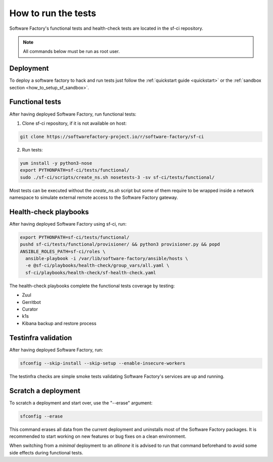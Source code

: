 .. _run_tests:

How to run the tests
--------------------

Software Factory's functional tests and health-check tests are located in the
sf-ci repository.

.. note::

  All commands below must be run as root user.

Deployment
..........

To deploy a software factory to hack and run tests just follow the
:ref:`quickstart guide <quickstart>` or the :ref:`sandbox section <how_to_setup_sf_sandbox>`.


Functional tests
................

After having deployed Software Factory, run functional tests:

1. Clone sf-ci repository, if it is not available on host:

.. code-block:: bash

  git clone https://softwarefactory-project.io/r/software-factory/sf-ci

2. Run tests:

.. code-block:: bash

 yum install -y python3-nose
 export PYTHONPATH=sf-ci/tests/functional/
 sudo ./sf-ci/scripts/create_ns.sh nosetests-3 -sv sf-ci/tests/functional/

Most tests can be executed without the *create_ns.sh* script but some
of them require to be wrapped inside a network namespace to simulate
external remote access to the Software Factory gateway.


Health-check playbooks
......................

After having deployed Software Factory using sf-ci, run:

.. code-block:: bash

 export PYTHONPATH=sf-ci/tests/functional/
 pushd sf-ci/tests/functional/provisioner/ && python3 provisioner.py && popd
 ANSIBLE_ROLES_PATH=sf-ci/roles \
   ansible-playbook -i /var/lib/software-factory/ansible/hosts \
   -e @sf-ci/playbooks/health-check/group_vars/all.yaml \
   sf-ci/playbooks/health-check/sf-health-check.yaml

The health-check playbooks complete the functional tests coverage by testing:

* Zuul
* Gerritbot
* Curator
* k1s
* Kibana backup and restore process

Testinfra validation
....................

After having deployed Software Factory, run:

.. code-block:: bash

 sfconfig --skip-install --skip-setup --enable-insecure-workers

The testinfra checks are simple smoke tests validating Software Factory's
services are up and running.

Scratch a deployment
....................

To scratch a deployment and start over, use the "--erase" argument:

.. code-block:: bash

 sfconfig --erase

This command erases all data from the current deployment and uninstalls most of the
Software Factory packages. It is recommended to start working on new features or
bug fixes on a clean environment.

When switching from a *minimal* deployment to an *allinone* it is advised
to run that command beforehand to avoid some side effects during functional tests.
